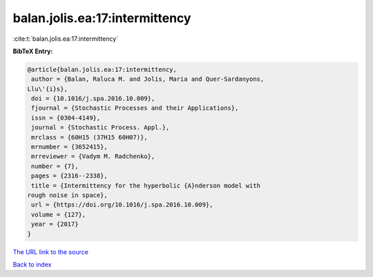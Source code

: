 balan.jolis.ea:17:intermittency
===============================

:cite:t:`balan.jolis.ea:17:intermittency`

**BibTeX Entry:**

.. code-block:: bibtex

   @article{balan.jolis.ea:17:intermittency,
    author = {Balan, Raluca M. and Jolis, Maria and Quer-Sardanyons,
   Llu\'{i}s},
    doi = {10.1016/j.spa.2016.10.009},
    fjournal = {Stochastic Processes and their Applications},
    issn = {0304-4149},
    journal = {Stochastic Process. Appl.},
    mrclass = {60H15 (37H15 60H07)},
    mrnumber = {3652415},
    mrreviewer = {Vadym M. Radchenko},
    number = {7},
    pages = {2316--2338},
    title = {Intermittency for the hyperbolic {A}nderson model with
   rough noise in space},
    url = {https://doi.org/10.1016/j.spa.2016.10.009},
    volume = {127},
    year = {2017}
   }

`The URL link to the source <ttps://doi.org/10.1016/j.spa.2016.10.009}>`__


`Back to index <../By-Cite-Keys.html>`__
